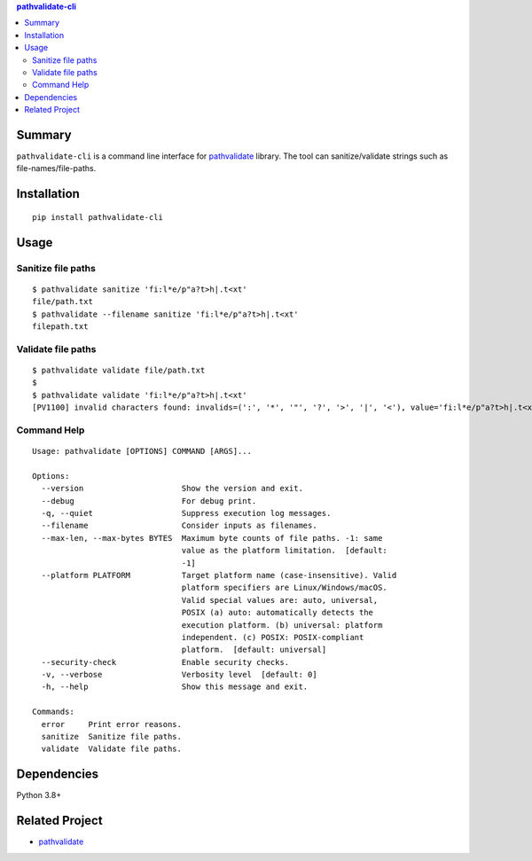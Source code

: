 .. contents:: **pathvalidate-cli**
   :backlinks: top
   :depth: 2


Summary
============================================

``pathvalidate-cli`` is a command line interface for `pathvalidate <https://github.com/thombashi/pathvalidate>`__ library.
The tool can sanitize/validate strings such as file-names/file-paths.

|PyPI pkg ver| |Supported Python ver| |CI status| |CodeQL|

.. |PyPI pkg ver| image:: https://badge.fury.io/py/pathvalidate-cli.svg
    :target: https://badge.fury.io/py/pathvalidate-cli
    :alt: PyPI package version

.. |Supported Python ver| image:: https://img.shields.io/pypi/pyversions/pathvalidate-cli.svg
    :target: https://pypi.org/project/pathvalidate-cli
    :alt: Supported Python versions

.. |CI status| image:: https://github.com/thombashi/pathvalidate-cli/actions/workflows/ci.yml/badge.svg
    :target: https://github.com/thombashi/pathvalidate-cli/actions/workflows/ci.yml
    :alt: CI status of Linux/macOS/Windows

.. |CodeQL| image:: https://github.com/thombashi/pathvalidate-cli/actions/workflows/github-code-scanning/codeql/badge.svg
    :target: https://github.com/thombashi/pathvalidate-cli/actions/workflows/github-code-scanning/codeql
    :alt: CodeQL


Installation
============================================
::

    pip install pathvalidate-cli


Usage
============================================

Sanitize file paths
--------------------------------------------

::

    $ pathvalidate sanitize 'fi:l*e/p"a?t>h|.t<xt'
    file/path.txt
    $ pathvalidate --filename sanitize 'fi:l*e/p"a?t>h|.t<xt'
    filepath.txt

Validate file paths
--------------------------------------------

::

    $ pathvalidate validate file/path.txt
    $ 
    $ pathvalidate validate 'fi:l*e/p"a?t>h|.t<xt'
    [PV1100] invalid characters found: invalids=(':', '*', '"', '?', '>', '|', '<'), value='fi:l*e/p"a?t>h|.t<xt', platform=Windows

Command Help
--------------------------------------------

::

    Usage: pathvalidate [OPTIONS] COMMAND [ARGS]...

    Options:
      --version                     Show the version and exit.
      --debug                       For debug print.
      -q, --quiet                   Suppress execution log messages.
      --filename                    Consider inputs as filenames.
      --max-len, --max-bytes BYTES  Maximum byte counts of file paths. -1: same
                                    value as the platform limitation.  [default:
                                    -1]
      --platform PLATFORM           Target platform name (case-insensitive). Valid
                                    platform specifiers are Linux/Windows/macOS.
                                    Valid special values are: auto, universal,
                                    POSIX (a) auto: automatically detects the
                                    execution platform. (b) universal: platform
                                    independent. (c) POSIX: POSIX-compliant
                                    platform.  [default: universal]
      --security-check              Enable security checks.
      -v, --verbose                 Verbosity level  [default: 0]
      -h, --help                    Show this message and exit.

    Commands:
      error     Print error reasons.
      sanitize  Sanitize file paths.
      validate  Validate file paths.


Dependencies
============================================
Python 3.8+


Related Project
============================================

- `pathvalidate <https://github.com/thombashi/pathvalidate>`__
